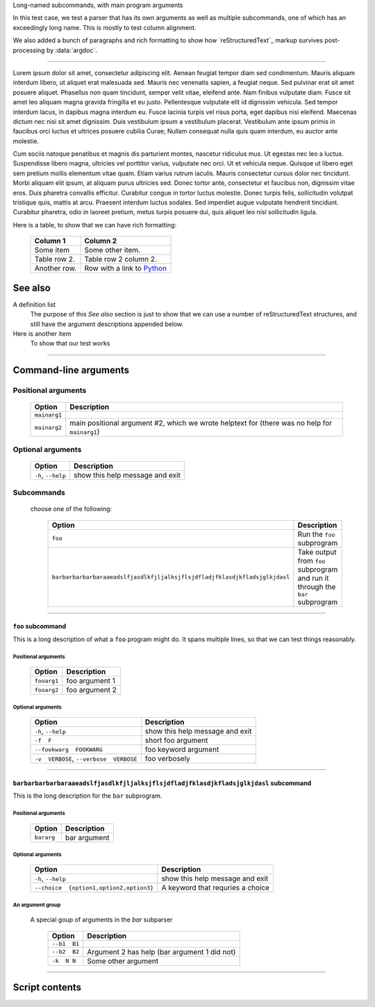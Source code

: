 Long-named subcommands, with main program arguments

In this test case, we test a parser that has its own arguments as well as
multiple subcommands, one of which has an exceedingly long name. This is 
mostly to test column alignment.

We also added a bunch of paragraphs and rich formatting to show how `reStructuredText`_ markup survives post-processing by :data:`argdoc`.

----------------

Lorem ipsum dolor sit amet, consectetur adipiscing elit. Aenean feugiat
tempor diam sed condimentum. Mauris aliquam interdum libero, ut aliquet
erat malesuada sed. Mauris nec venenatis sapien, a feugiat neque. Sed
pulvinar erat sit amet posuere aliquet. Phasellus non quam tincidunt,
semper velit vitae, eleifend ante. Nam finibus vulputate diam. Fusce sit
amet leo aliquam magna gravida fringilla et eu justo. Pellentesque vulputate
elit id dignissim vehicula. Sed tempor interdum lacus, in dapibus magna
interdum eu. Fusce lacinia turpis vel risus porta, eget dapibus nisi
eleifend. Maecenas dictum nec nisi sit amet dignissim. Duis vestibulum
ipsum a vestibulum placerat. Vestibulum ante ipsum primis in faucibus orci
luctus et ultrices posuere cubilia Curae; Nullam consequat nulla quis quam
interdum, eu auctor ante molestie.

Cum sociis natoque penatibus et magnis dis parturient montes, nascetur
ridiculus mus. Ut egestas nec leo a luctus. Suspendisse libero magna,
ultricies vel porttitor varius, vulputate nec orci. Ut et vehicula neque.
Quisque ut libero eget sem pretium mollis elementum vitae quam. Etiam varius
rutrum iaculis. Mauris consectetur cursus dolor nec tincidunt. Morbi aliquam
elit ipsum, at aliquam purus ultricies sed. Donec tortor ante, consectetur
et faucibus non, dignissim vitae eros. Duis pharetra convallis efficitur.
Curabitur congue in tortor luctus molestie. Donec turpis felis, sollicitudin
volutpat tristique quis, mattis at arcu. Praesent interdum luctus sodales.
Sed imperdiet augue vulputate hendrerit tincidunt. Curabitur pharetra, odio
in laoreet pretium, metus turpis posuere dui, quis aliquet leo nisl
sollicitudin ligula.

Here is a table, to show that we can have rich formatting:

    =============  ======================================================
    **Column 1**   **Column 2**
    -------------  ------------------------------------------------------
     Some item     Some other item.

     Table row 2.  Table row 2 column 2.

     Another row.  Row with a link to `Python <https://www.python.org>`_
    =============  ======================================================

See also
--------
A definition list
    The purpose of this `See also` section is just to show that we can use
    a number of reStructuredText structures, and still have the argument
    descriptions appended below.

Here is another item
    To show that our test works


------------


Command-line arguments
----------------------

Positional arguments
~~~~~~~~~~~~~~~~~~~~

    =================    ==================================================================================================
    **Option**           **Description**                                                                                   
    -----------------    --------------------------------------------------------------------------------------------------
    ``mainarg1``                                                                                                           
    ``mainarg2``         main positional argument #2, which we wrote helptext for (there was no help for ``mainarg1``)     
    =================    ==================================================================================================
    


Optional arguments
~~~~~~~~~~~~~~~~~~

    =======================    ====================================
    **Option**                 **Description**                     
    -----------------------    ------------------------------------
    ``-h``, ``--help``         show this help message and exit     
    =======================    ====================================
    


Subcommands
~~~~~~~~~~~
  choose one of the following:

    ===============================================================================    ===================================================================================
    **Option**                                                                         **Description**                                                                    
    -------------------------------------------------------------------------------    -----------------------------------------------------------------------------------
    ``foo``                                                                            Run the ``foo`` subprogram                                                         
    ``barbarbarbarbaraaeadslfjasdlkfjljalksjflsjdfladjfklasdjkfladsjglkjdasl``          Take output from ``foo`` subprogram and run it through the ``bar`` subprogram     
    ===============================================================================    ===================================================================================
    


------------


``foo`` subcommand
__________________
This is a long description of what a ``foo`` program might do. It spans
multiple lines, so that we can test things reasonably.


Positional arguments
""""""""""""""""""""

    ================    ===================
    **Option**          **Description**    
    ----------------    -------------------
    ``fooarg1``         foo argument 1     
    ``fooarg2``         foo argument 2     
    ================    ===================
    


Optional arguments
""""""""""""""""""

    ============================================    ====================================
    **Option**                                      **Description**                     
    --------------------------------------------    ------------------------------------
    ``-h``, ``--help``                              show this help message and exit     
    ``-f  F``                                       short foo argument                  
    ``--fookwarg  FOOKWARG``                        foo keyword argument                
    ``-v  VERBOSE``, ``--verbose  VERBOSE``          foo verbosely                      
    ============================================    ====================================
    


------------


``barbarbarbarbaraaeadslfjasdlkfjljalksjflsjdfladjfklasdjkfladsjglkjdasl`` subcommand
_____________________________________________________________________________________
This is the long description for the ``bar`` subprogram.


Positional arguments
""""""""""""""""""""

    ===============    =================
    **Option**         **Description**  
    ---------------    -----------------
    ``bararg``         bar argument     
    ===============    =================
    


Optional arguments
""""""""""""""""""

    ============================================    ======================================
    **Option**                                      **Description**                       
    --------------------------------------------    --------------------------------------
    ``-h``, ``--help``                              show this help message and exit       
    ``--choice  {option1,option2,option3}``          A keyword that requries a choice     
    ============================================    ======================================
    


An argument group
"""""""""""""""""
  A special goup of arguments in the `bar` subparser

    =================    =================================================
    **Option**           **Description**                                  
    -----------------    -------------------------------------------------
    ``--b1  B1``                                                          
    ``--b2  B2``         Argument 2 has help (bar argument 1 did not)     
    ``-k  N N``          Some other argument                              
    =================    =================================================
    


------------


Script contents
---------------

